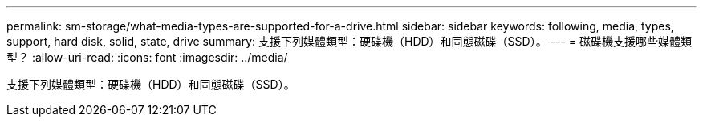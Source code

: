 ---
permalink: sm-storage/what-media-types-are-supported-for-a-drive.html 
sidebar: sidebar 
keywords: following, media, types, support, hard disk, solid, state, drive 
summary: 支援下列媒體類型：硬碟機（HDD）和固態磁碟（SSD）。 
---
= 磁碟機支援哪些媒體類型？
:allow-uri-read: 
:icons: font
:imagesdir: ../media/


[role="lead"]
支援下列媒體類型：硬碟機（HDD）和固態磁碟（SSD）。
